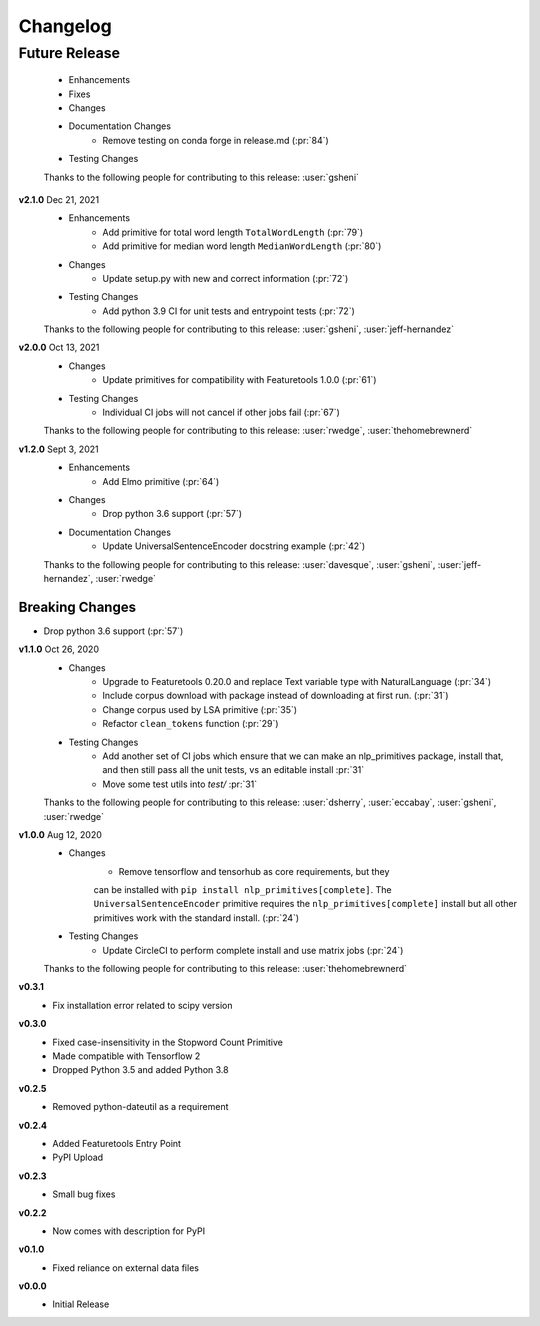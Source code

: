 =========
Changelog
=========

Future Release
==============
    * Enhancements
    * Fixes
    * Changes
    * Documentation Changes
        * Remove testing on conda forge in release.md (:pr:`84`)
    * Testing Changes

    Thanks to the following people for contributing to this release:
    :user:`gsheni`
    
**v2.1.0** Dec 21, 2021
    * Enhancements
        * Add primitive for total word length ``TotalWordLength`` (:pr:`79`)
        * Add primitive for median word length ``MedianWordLength`` (:pr:`80`)
    * Changes
        * Update setup.py with new and correct information (:pr:`72`)
    * Testing Changes
        * Add python 3.9 CI for unit tests and entrypoint tests (:pr:`72`)

    Thanks to the following people for contributing to this release:
    :user:`gsheni`, :user:`jeff-hernandez`

**v2.0.0** Oct 13, 2021
    * Changes
        * Update primitives for compatibility with Featuretools 1.0.0 (:pr:`61`)
    * Testing Changes
        * Individual CI jobs will not cancel if other jobs fail (:pr:`67`)

    Thanks to the following people for contributing to this release:
    :user:`rwedge`, :user:`thehomebrewnerd`

**v1.2.0** Sept 3, 2021
    * Enhancements
        * Add Elmo primitive (:pr:`64`)
    * Changes
        * Drop python 3.6 support (:pr:`57`)
    * Documentation Changes
        * Update UniversalSentenceEncoder docstring example (:pr:`42`)

    Thanks to the following people for contributing to this release:
    :user:`davesque`, :user:`gsheni`, :user:`jeff-hernandez`, :user:`rwedge`

Breaking Changes
++++++++++++++++
* Drop python 3.6 support (:pr:`57`)

**v1.1.0** Oct 26, 2020
    * Changes
        * Upgrade to Featuretools 0.20.0 and replace Text variable type with NaturalLanguage (:pr:`34`)
        * Include corpus download with package instead of downloading at first run. (:pr:`31`)
        * Change corpus used by LSA primitive (:pr:`35`)
        * Refactor ``clean_tokens`` function (:pr:`29`)
    * Testing Changes
        * Add another set of CI jobs which ensure that we can make an nlp_primitives package, install that, and then still pass all the unit tests, vs an editable install :pr:`31`
        * Move some test utils into `test/` :pr:`31`

    Thanks to the following people for contributing to this release:
    :user:`dsherry`, :user:`eccabay`, :user:`gsheni`, :user:`rwedge`

**v1.0.0** Aug 12, 2020
    * Changes
        * Remove tensorflow and tensorhub as core requirements, but they
        can be installed with ``pip install nlp_primitives[complete]``. The
        ``UniversalSentenceEncoder`` primitive requires the ``nlp_primitives[complete]``
        install but all other primitives work with the standard install. (:pr:`24`)
    * Testing Changes
        * Update CircleCI to perform complete install and use matrix jobs (:pr:`24`)

    Thanks to the following people for contributing to this release:
    :user:`thehomebrewnerd`

**v0.3.1**
    * Fix installation error related to scipy version

**v0.3.0**
    * Fixed case-insensitivity in the Stopword Count Primitive
    * Made compatible with Tensorflow 2
    * Dropped Python 3.5 and added Python 3.8

**v0.2.5**
    * Removed python-dateutil as a requirement

**v0.2.4**
    * Added Featuretools Entry Point
    * PyPI Upload

**v0.2.3**
    * Small bug fixes

**v0.2.2**
    * Now comes with description for PyPI

**v0.1.0**
    * Fixed reliance on external data files

**v0.0.0**
    * Initial Release
